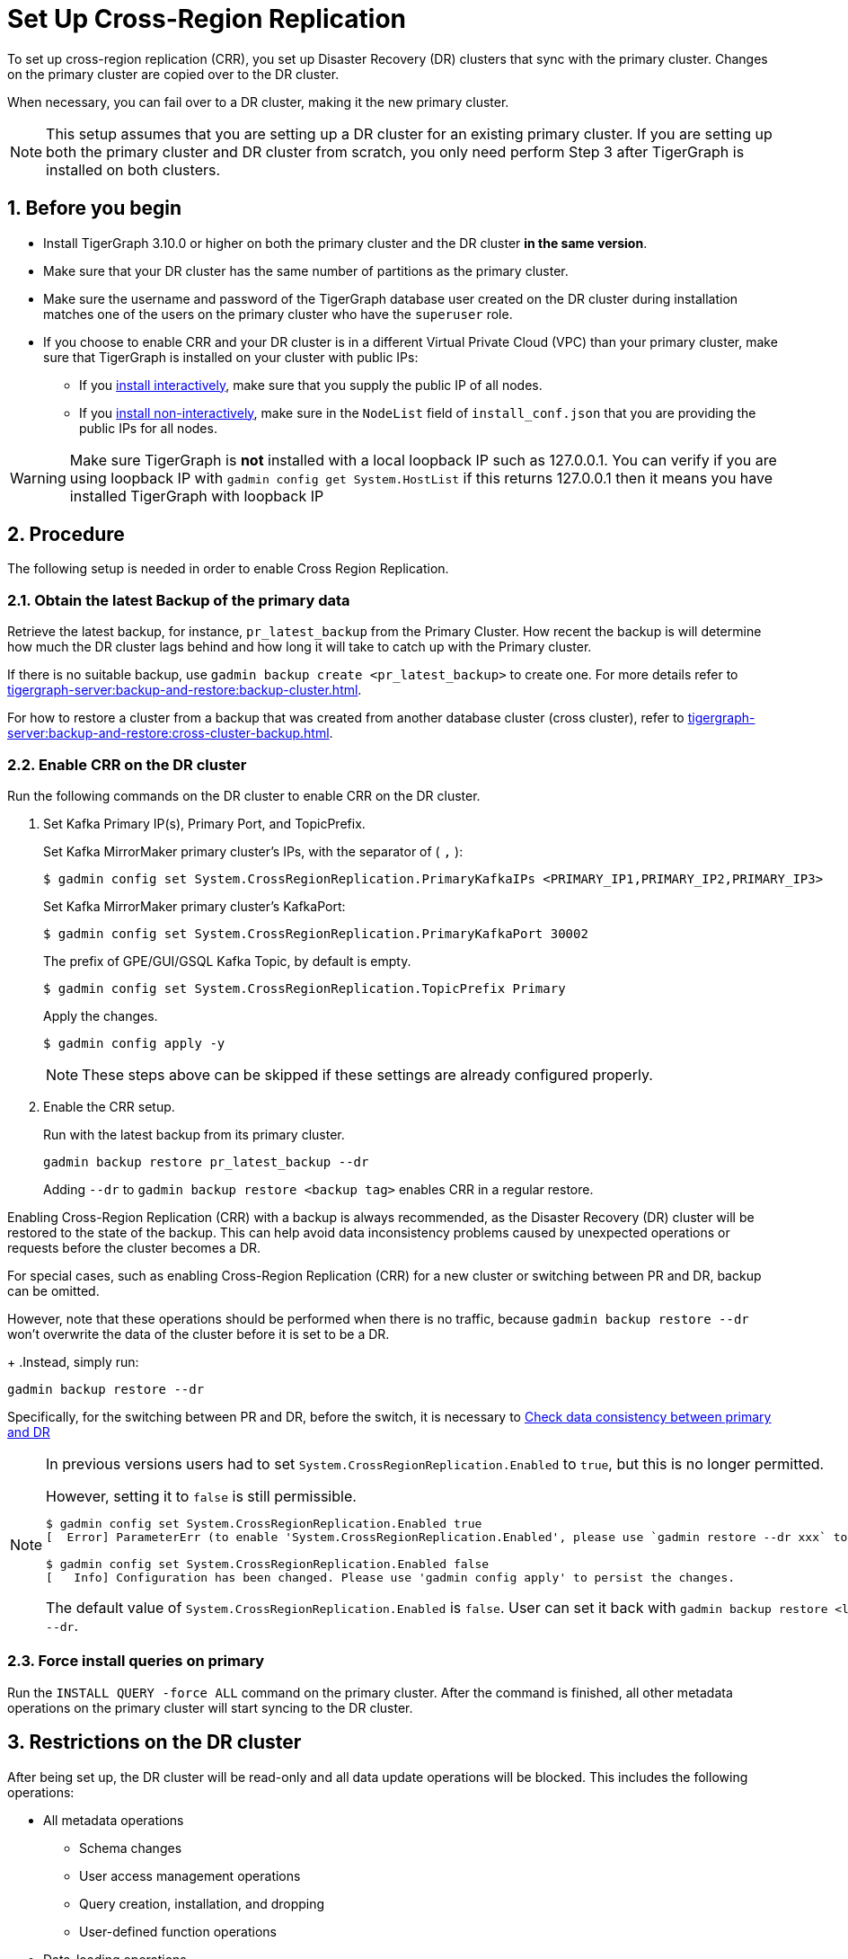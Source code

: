 = Set Up Cross-Region Replication
//:page-aliases: tigergraph-server:crr:set-up-crr.adoc
:description: Instruction on how to set up the DR cluster for cross-region replication.
:sectnums:

To set up cross-region replication (CRR), you set up Disaster Recovery (DR) clusters that sync with the primary cluster.
Changes on the primary cluster are copied over to the DR cluster.

When necessary, you can fail over to a DR cluster, making it the new primary cluster.

[NOTE]
====
This setup assumes that you are setting up a DR cluster for an existing primary cluster.
If you are setting up both the primary cluster and DR cluster from scratch, you only need perform Step 3 after TigerGraph is installed on both clusters.
====

== Before you begin

* Install TigerGraph 3.10.0 or higher on both the primary cluster and the DR cluster *in the same version*.
* Make sure that your DR cluster has the same number of partitions as the primary cluster.
* Make sure the username and password of the TigerGraph database user created on the DR cluster during installation matches one of the users on the primary cluster who have the `superuser` role.
* If you choose to enable CRR and your DR cluster is in a different Virtual Private Cloud (VPC) than your primary cluster, make sure that TigerGraph is installed on your cluster with public IPs:
** If you xref:installation:bare-metal-install.adoc#_interactive_installation[install interactively], make sure that you supply the public IP of all nodes.
** If you xref:installation:bare-metal-install.adoc#_non_interactive_installation[install non-interactively], make sure in the `NodeList` field of `install_conf.json` that you are providing the public IPs for all nodes.

[WARNING]
====
Make sure TigerGraph is *not* installed with a local loopback IP such as 127.0.0.1. You can verify if you are using loopback IP with `gadmin config get System.HostList` if this returns 127.0.0.1 then it means you have installed TigerGraph with loopback IP
====

== Procedure

The following setup is needed in order to enable Cross Region Replication.

=== Obtain the latest Backup of the primary data

Retrieve the latest backup, for instance, `pr_latest_backup` from the Primary Cluster. How recent the backup is will determine how much the DR cluster lags behind and how long it will take to catch up with the Primary cluster.

If there is no suitable backup, use `gadmin backup create <pr_latest_backup>` to create one.
For more details refer to xref:tigergraph-server:backup-and-restore:backup-cluster.adoc[].

For how to restore a cluster from a backup that was created from another database cluster (cross cluster), refer to xref:tigergraph-server:backup-and-restore:cross-cluster-backup.adoc[].

=== Enable CRR on the DR cluster

Run the following commands on the DR cluster to enable CRR on the DR cluster.

. Set Kafka Primary IP(s), Primary Port, and TopicPrefix.
+
.Set Kafka MirrorMaker primary cluster's IPs, with the separator of ( `,` ):
[source.wrap,console]
----
$ gadmin config set System.CrossRegionReplication.PrimaryKafkaIPs <PRIMARY_IP1,PRIMARY_IP2,PRIMARY_IP3>
----
+
.Set Kafka MirrorMaker primary cluster's KafkaPort:
[source.wrap,console]
----
$ gadmin config set System.CrossRegionReplication.PrimaryKafkaPort 30002
----
+
.The prefix of GPE/GUI/GSQL Kafka Topic, by default is empty.
[source.wrap,console]
----
$ gadmin config set System.CrossRegionReplication.TopicPrefix Primary
----
+
.Apply the changes.
+
[source.wrap,console]
----
$ gadmin config apply -y
----
+
[NOTE]
====
These steps above can be skipped if these settings are already configured properly.
====

. Enable the CRR setup.
+
.Run with the latest backup from its primary cluster.
[source.wrap,console]
----
gadmin backup restore pr_latest_backup --dr
----
+
Adding `--dr` to `gadmin backup restore <backup tag>` enables CRR in a regular restore. 

Enabling Cross-Region Replication (CRR) with a backup is always recommended, as the Disaster Recovery (DR) cluster will be restored to the state of the backup. This can help avoid data inconsistency problems caused by unexpected operations or requests before the cluster becomes a DR.

For special cases, such as enabling Cross-Region Replication (CRR) for a new cluster or switching between PR and DR, backup can be omitted.

However, note that these operations should be performed when there is no traffic, because `gadmin backup restore --dr` won't overwrite the data of the cluster before it is set to be a DR.
+
.Instead, simply run:
[source.wrap,console]
----
gadmin backup restore --dr
----

Specifically, for the switching between PR and DR, before the switch, it is necessary to xref:tigergraph-server:crr:troubleshooting.adoc#_check_data_consistency_between_primary_and_dr[Check data consistency between primary and DR]

[NOTE]
====
In previous versions users had to set `System.CrossRegionReplication.Enabled` to `true`, but this is no longer permitted.

.However, setting it to `false` is still permissible.
[source,console]
----
$ gadmin config set System.CrossRegionReplication.Enabled true
[  Error] ParameterErr (to enable 'System.CrossRegionReplication.Enabled', please use `gadmin restore --dr xxx` to do it instead)

$ gadmin config set System.CrossRegionReplication.Enabled false
[   Info] Configuration has been changed. Please use 'gadmin config apply' to persist the changes.
----

The default value of `System.CrossRegionReplication.Enabled` is `false`.  User can set it back with `gadmin backup restore <latest-backup> --dr`.
====

=== Force install queries on primary

Run the `INSTALL QUERY -force ALL` command on the primary cluster. After the command is finished, all other metadata operations on the primary cluster will start syncing to the DR cluster.

== Restrictions on the DR cluster

After being set up, the DR cluster will be read-only and all data update operations will be blocked. This includes the following operations:

* All metadata operations
** Schema changes
** User access management operations
** Query creation, installation, and dropping
** User-defined function operations
* Data-loading operations
** Loading job operations
** RESTPP calls that modify graph data
* Queries that modify the graph

== Sync an outdated DR cluster

When the primary cluster executes an `IMPORT`, `DROP ALL`, or `CLEAR GRAPH STORE` GSQL command, or the `gsql --reset` bash command, the services on the DR cluster will stop syncing with the primary and become outdated.

To bring an outdated cluster back in sync, you need to generate a fresh backup of the primary cluster, and perform the setup steps detailed on this page again.

The simply run:
[source.wrap]
----
gadmin backup restore <latest-backup> --dr
----

== Advanced settings for CRR

=== Retrieve the current configuration of CRR

Run the `gadmin crr config` to view the current configuration of CRR. You can save it to a file with the extension "cfg" for easy reference and future adjustments.

=== Setting up and updating the configuration

Any configuration parameters supported by Mirror-Source-Connector can be set in the configuration file, by running `gadmin crr update -c <your_crr.cfg>` to update the settings.
[source]
----
heartbeats.topic.replication.factor=1
replication.factor=1
sync.topic.acls.enabled=false
key.converter=org.apache.kafka.connect.converters.ByteArrayConverter
offset-syncs.topic.replication.factor=1
secondary.scheduled.rebalance.max.delay.ms=35000
status.storage.replication.factor=1
topics=deltaQ.* ,Metadata.* ,GSE_journal_.*
config.storage.replication.factor=1
source.cluster.alias=Primary
target.cluster.alias=Secondary
checkpoints.topic.replication.factor=1
connector.class=org.apache.kafka.connect.mirror.MirrorSourceConnector
emit.heartbeats.interval.seconds=5
header.converter=org.apache.kafka.connect.converters.ByteArrayConverter
offset.storage.replication.factor=1
source->target.enabled=true
value.converter=org.apache.kafka.connect.converters.ByteArrayConverter


[connector_mm]
name=infr_mm
# Setting Example
# We can improve throughput by adjusting the maximum parallelism.
tasks.max=4
----

[WARNING]
====
Do not change the values of `name`, `topics`, as this will cause the CRR to work abnormally.
====

== Updating a CRR system

From time to time, you may want to update the TigerGraph software on a CRR system.
To perform this correctly, follow this sequence of steps.

1. Stop CRR on your DR cluster.
+
[source.wrap,console]
----
$ gadmin crr stop -y
----
+
2. xref:tigergraph-server:installation:upgrade.adoc[Upgrade] both the primary cluster and DR cluster.

3. Start CRR on the DR cluster(From TigerGraph 3.10.0, no additional restart is required to start CRR).
+
[source.wrap,console]
----
$ gadmin crr start
----